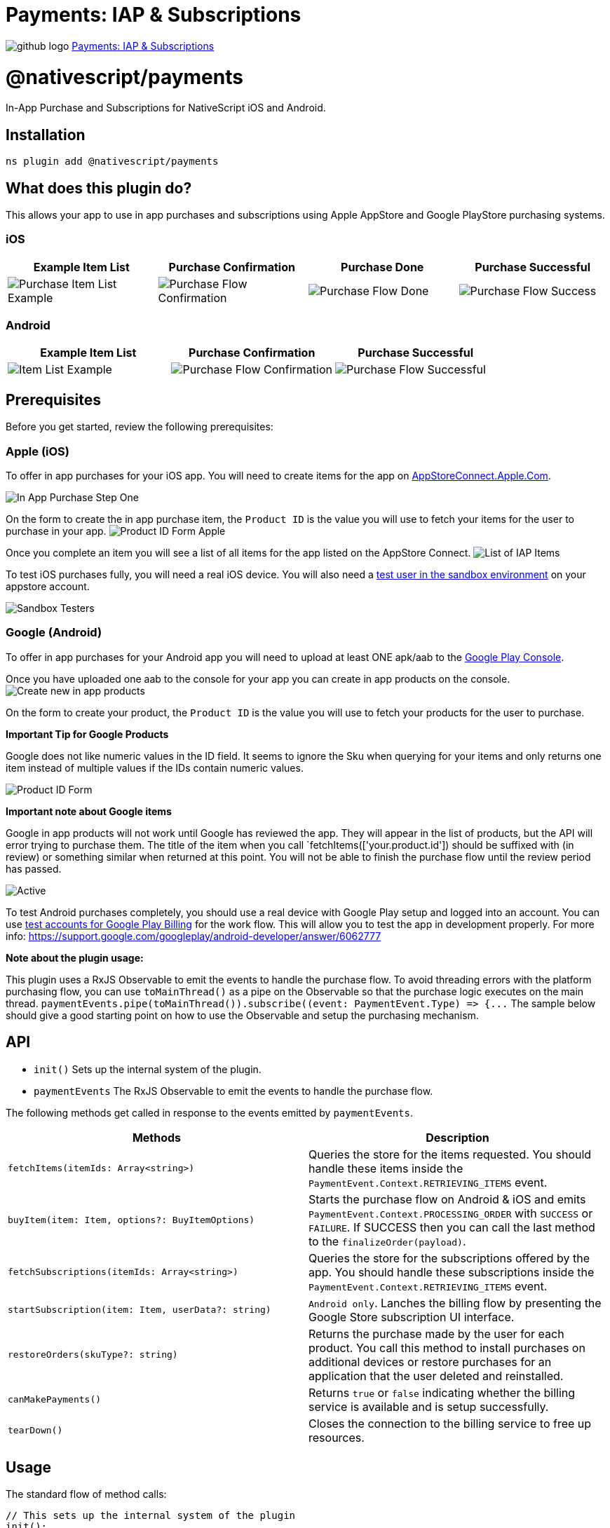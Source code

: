 = Payments: IAP & Subscriptions
:doctype: book
:link: https://raw.githubusercontent.com/NativeScript/payments/main/packages/payments/README.md

image:../assets/images/github/GitHub-Mark-32px.png[github logo] https://github.com/NativeScript/payments/tree/main/packages/payments[Payments: IAP & Subscriptions]

= @nativescript/payments

In-App Purchase and Subscriptions for NativeScript iOS and Android.

== Installation

[,bash]
----
ns plugin add @nativescript/payments
----

== What does this plugin do?

This allows your app to use in app purchases and subscriptions using Apple AppStore and Google PlayStore purchasing systems.

=== iOS

|===
| Example Item List | Purchase Confirmation | Purchase Done | Purchase Successful

| image:https://raw.githubusercontent.com/NativeScript/payments/main/assets/payments/images/ios-payments4.png[Purchase Item List Example]
| image:https://raw.githubusercontent.com/NativeScript/payments/main/assets/payments/images/ios-payments5.png[Purchase Flow Confirmation]
| image:https://raw.githubusercontent.com/NativeScript/payments/main/assets/payments/images/ios-payments6.png[Purchase Flow Done]
| image:https://raw.githubusercontent.com/NativeScript/payments/main/assets/payments/images/ios-payments7.png[Purchase Flow Success]
|===

=== Android

|===
| Example Item List | Purchase Confirmation | Purchase Successful

| image:https://raw.githubusercontent.com/NativeScript/payments/main/assets/payments/images/android-payments3.png[Item List Example]
| image:https://raw.githubusercontent.com/NativeScript/payments/main/assets/payments/images/android-payments4.png[Purchase Flow Confirmation]
| image:https://raw.githubusercontent.com/NativeScript/payments/main/assets/payments/images/android-payments5.png[Purchase Flow Successful]
|===

== Prerequisites

Before you get started, review the following prerequisites:

=== Apple (iOS)

To offer in app purchases for your iOS app. You will need to create items for the app on https://appstoreconnect.apple.com[AppStoreConnect.Apple.Com].

image::https://raw.githubusercontent.com/NativeScript/payments/main/assets/payments/images/ios-payments1.png[In App Purchase Step One]

On the form to create the in app purchase item, the `Product ID` is the value you will use to fetch your items for the user to purchase in your app.
image:https://raw.githubusercontent.com/NativeScript/payments/main/assets/payments/images/ios-payments2.png[Product ID Form Apple]

Once you complete an item you will see a list of all items for the app listed on the AppStore Connect.
image:https://raw.githubusercontent.com/NativeScript/payments/main/assets/payments/images/ios-payments3.png[List of IAP Items]

To test iOS purchases fully, you will need a real iOS device. You will also need a https://appstoreconnect.apple.com/access/testers[test user in the sandbox environment] on your appstore account.

image::https://raw.githubusercontent.com/NativeScript/payments/main/assets/payments/images/sandbox-testers.png[Sandbox Testers]

=== Google (Android)

To offer in app purchases for your Android app you will need to upload at least ONE apk/aab to the https://play.google.com[Google Play Console].

Once you have uploaded one aab to the console for your app you can create in app products on the console.
image:https://raw.githubusercontent.com/NativeScript/payments/main/assets/payments/images/android-payments1.png[Create new in app products]

On the form to create your product, the `Product ID` is the value you will use to fetch your products for the user to purchase.

*Important Tip for Google Products*

Google does not like numeric values in the ID field. It seems to ignore the Sku when querying for your items and only returns one item instead of multiple values if the IDs contain numeric values.

image::https://raw.githubusercontent.com/NativeScript/payments/main/assets/payments/images/android-payments2.png[Product ID Form]

*Important note about Google items*

Google in app products will not work until Google has reviewed the app. They will appear in the list of products, but the API will error trying to purchase them. The title of the item when you call `fetchItems(['your.product.id']) should be suffixed with (in review) or something similar when returned at this point. You will not be able to finish the purchase flow until the review period has passed.

image::https://raw.githubusercontent.com/NativeScript/payments/main/assets/payments/images/android-active-inreview.png[Active, in review]

To test Android purchases completely, you should use a real device with Google Play setup and logged into an account. You can use https://developer.android.com/google/play/billing/test[test accounts
for Google Play Billing] for the work flow. This will allow you to test the app in development properly. For more info: https://support.google.com/googleplay/android-developer/answer/6062777

*Note about the plugin usage:*

This plugin uses a RxJS Observable to emit the events to handle the purchase flow. To avoid threading errors with the platform purchasing flow, you can use `toMainThread()` as a pipe on the Observable so that the purchase logic executes on the main thread. `+paymentEvents.pipe(toMainThread()).subscribe((event: PaymentEvent.Type) => {...+`
The sample below should give a good starting point on how to use the Observable and setup the purchasing mechanism.

== API

* `init()` Sets up the internal system of the plugin.
* `paymentEvents` The RxJS Observable to emit the events to handle the purchase flow.

The following methods get called in response to the events emitted by `paymentEvents`.

|===
| Methods | Description

| `fetchItems(itemIds: Array<string>)`
| Queries the store for the items requested. You should handle these items inside the `PaymentEvent.Context.RETRIEVING_ITEMS` event.

| `buyItem(item: Item, options?: BuyItemOptions)`
| Starts the purchase flow on Android & iOS and emits `PaymentEvent.Context.PROCESSING_ORDER` with `SUCCESS` or `FAILURE`. If SUCCESS then you can call the last method to the `finalizeOrder(payload)`.

| `fetchSubscriptions(itemIds: Array<string>)`
| Queries the store for the subscriptions offered by the app. You should handle these subscriptions inside the `PaymentEvent.Context.RETRIEVING_ITEMS` event.

| `startSubscription(item: Item, userData?: string)`
| `Android only`. Lanches the billing flow by presenting the Google Store subscription UI interface.

| `restoreOrders(skuType?: string)`
| Returns the purchase made by the user for each product. You call this method to install purchases on additional devices or restore purchases for an application that the user deleted and reinstalled.

| `canMakePayments()`
| Returns `true` or `false` indicating whether the billing service is available and is setup successfully.

| `tearDown()`
| Closes the connection to the billing service to free up resources.
|===

== Usage

The standard flow of method calls:

[,typescript]
----
// This sets up the internal system of the plugin
init();
// Connect the RxJS Observable
paymentEvents.connect();
// Establish the Subscription with your event handling
paymentEvents.pipe(toMainThread()).subscribe((event: PaymentEvent.Type) => {...

// fetchItems(['item.id', ...]) will query the store for the items requested.
// Handle these items inside the PaymentEvent.Context.RETRIEVING_ITEMS event.
fetchItems(['item.id']);

// buyItem('item.id') will start the purchase flow on Android & iOS.
// Next handle the PaymentEvent.Context.PROCESSING_ORDER for SUCCESS or FAILURE.
// If SUCCESS then you can call the last method to the `finalizeOrder(payload)` method.
buyItem('item.id');

// finalizeOrder(payload) will complete the purchase flow.
// The payload argument here is provided in the PaymentEvent.Context.PROCESSING_ORDER - SUCCESS event (see below example for detailed usage).
finalizeOrder(payload)

// at this point you would process the order with your backend given the receiptToken from the purchase flow
----

== Example

[,typescript]
----
import {
  buyItem,
  BuyItemOptions,
  canMakePayments,
  fetchItems,
  finalizeOrder,
  init as initPayments,
  Item,
  PaymentEvent,
  paymentEvents,
  toMainThread
} from '@nativescript/payments'

export class SomeViewModel {
  private item: Item

  pageLoaded() {
    // Connect to the RxJS Observable
    paymentEvents.connect()

    // Subscribe to the RxJS Observable
    // You do not have to handle all of the events
    // RETRIEVING_ITEMS && PROCESSING_ORDER are the ones you'll want to use to handle the purchase flow
    const subscription = paymentEvents
      .pipe(toMainThread())
      .subscribe((event: PaymentEvent.Type) => {
        switch (event.context) {
          case PaymentEvent.Context.CONNECTING_STORE:
            console.log('Store Status: ' + event.result)
            if (event.result === PaymentEvent.Result.SUCCESS) {
              const canPay = canMakePayments()
              if (canPay) {
                // pass in your product IDs here that you want to query for
                fetchItems([
                  'io.nstudio.iapdemo.coinsfive',
                  'io.nstudio.iapdemo.coinsone',
                  'io.nstudio.iapdemo.coinsonethousand'
                ])
              }
            }
            break
          case PaymentEvent.Context.RETRIEVING_ITEMS:
            if (event.result === PaymentEvent.Result.SUCCESS) {
              // if you passed multiple items you will need to handle accordingly for your app
              this.item = event.payload
            }
            break
          case PaymentEvent.Context.PROCESSING_ORDER:
            if (event.result === PaymentEvent.Result.FAILURE) {
              console.log(`🛑 Payment Failure - ${event.payload.description} 🛑`)
              // handle the failure of the purchase
            } else if (event.result === PaymentEvent.Result.SUCCESS) {
              // handle the successful purchase
              console.log('🟢 Payment Success 🟢')
              console.log(`Order Date: ${event.payload.orderDate}`)
              console.log(`Receipt Token: ${event.payload.receiptToken}`)
              finalizeOrder(event.payload)
            }
            break
          case PaymentEvent.Context.FINALIZING_ORDER:
            if (event.result === PaymentEvent.Result.SUCCESS) {
              console.log('Order Finalized')
            }
            break
          case PaymentEvent.Context.RESTORING_ORDERS:
            console.log(event)
            break
          default:
            console.log(`Invalid EventContext: ${event}`)
            break
        }
      })

    // This initializes the internal payment system for the plugin
    initPayments()
  }

  buttonTap() {
    const opts: BuyItemOptions = {
      accountUserName: 'someuseraccount123@test.orgbizfree',
      android: {
        vrPurchase: true
      },
      ios: {
        quantity: 1,
        simulatesAskToBuyInSandbox: true
      }
    }

    // This method will kick off the platform purchase flow
    // We are passing the item and an optional object with some configuration
    buyItem(this.item, opts)
  }
}
----

== License

Apache License Version 2.0
